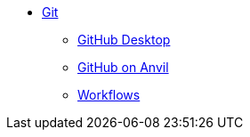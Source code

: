 * xref:git.adoc[Git]
** xref:github-desktop.adoc[GitHub Desktop]
** xref:github-anvil.adoc[GitHub on Anvil]
** xref:workflows.adoc[Workflows]
